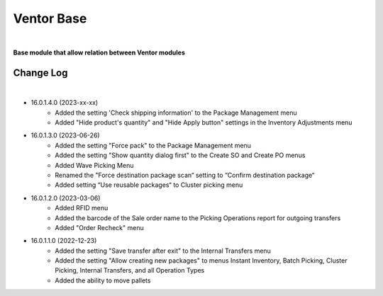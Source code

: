 Ventor Base
===========

|

**Base module that allow relation between Ventor modules**

Change Log
##########

|

* 16.0.1.4.0 (2023-xx-xx)
    - Added the setting 'Check shipping information' to the Package Management menu
    - Added "Hide product's quantity" and "Hide Apply button" settings in the Inventory Adjustments menu

* 16.0.1.3.0 (2023-06-26)
    - Added the setting "Force pack" to the Package Management menu
    - Added the setting "Show quantity dialog first" to the Create SO and Create PO menus
    - Added Wave Picking Menu
    - Renamed the "Force destination package scan“ setting to “Confirm destination package“
    - Added setting “Use reusable packages“ to Cluster picking menu

* 16.0.1.2.0 (2023-03-06)
    - Added RFID menu
    - Added the barcode of the Sale order name to the Picking Operations report for outgoing transfers
    - Added "Order Recheck" menu

* 16.0.1.1.0 (2022-12-23)
    - Added the setting "Save transfer after exit" to the Internal Transfers menu
    - Added the setting "Allow creating new packages" to menus Instant Inventory, Batch Picking, Cluster Picking, Internal Transfers, and all Operation Types
    - Added the ability to move pallets
